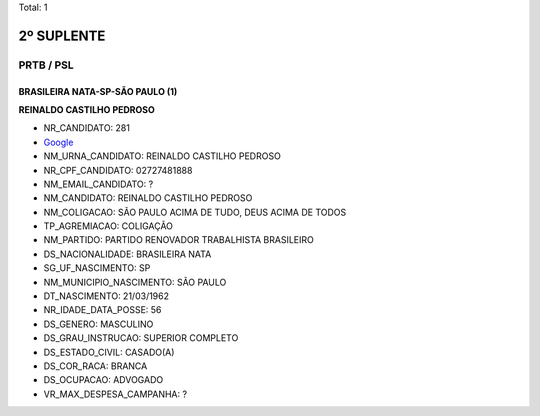 Total: 1

2º SUPLENTE
===========

PRTB / PSL
----------

BRASILEIRA NATA-SP-SÃO PAULO (1)
................................

**REINALDO CASTILHO PEDROSO**

- NR_CANDIDATO: 281
- `Google <https://www.google.com/search?q=REINALDO+CASTILHO+PEDROSO>`_
- NM_URNA_CANDIDATO: REINALDO CASTILHO PEDROSO
- NR_CPF_CANDIDATO: 02727481888
- NM_EMAIL_CANDIDATO: ?
- NM_CANDIDATO: REINALDO CASTILHO PEDROSO
- NM_COLIGACAO: SÃO PAULO ACIMA DE TUDO, DEUS ACIMA DE TODOS
- TP_AGREMIACAO: COLIGAÇÃO
- NM_PARTIDO: PARTIDO RENOVADOR TRABALHISTA BRASILEIRO
- DS_NACIONALIDADE: BRASILEIRA NATA
- SG_UF_NASCIMENTO: SP
- NM_MUNICIPIO_NASCIMENTO: SÃO PAULO
- DT_NASCIMENTO: 21/03/1962
- NR_IDADE_DATA_POSSE: 56
- DS_GENERO: MASCULINO
- DS_GRAU_INSTRUCAO: SUPERIOR COMPLETO
- DS_ESTADO_CIVIL: CASADO(A)
- DS_COR_RACA: BRANCA
- DS_OCUPACAO: ADVOGADO
- VR_MAX_DESPESA_CAMPANHA: ?

